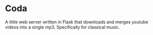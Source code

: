 * Coda
A little web server written in Flask that downloads and merges youtube
videos into a single mp3. Specifically for classical music.
